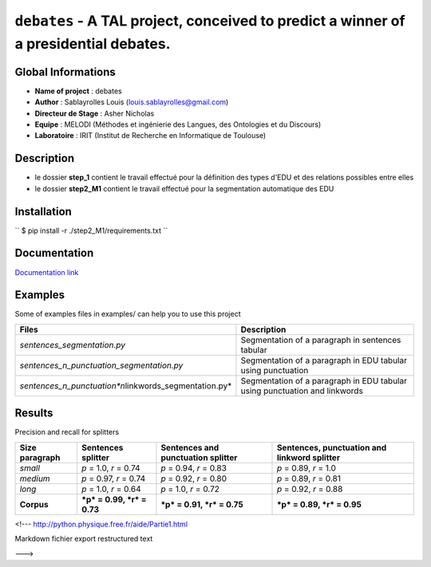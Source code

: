 ``debates`` - A TAL project, conceived to predict a winner of a presidential debates.
=====================================================================================

Global Informations
-------------------

-  **Name of project** : debates

-  **Author** : Sablayrolles Louis (louis.sablayrolles@gmail.com)

-  **Directeur de Stage** : Asher Nicholas

-  **Equipe** : MELODI (Méthodes et ingénierie des Langues, des
   Ontologies et du Discours)

-  **Laboratoire** : IRIT (Institut de Recherche en Informatique de
   Toulouse)

Description
-----------

-  le dossier **step\_1** contient le travail effectué pour la
   définition des types d'EDU et des relations possibles entre elles

-  le dossier **step2\_M1** contient le travail effectué pour la
   segmentation automatique des EDU

Installation
------------

\`\` $ pip install -r ./step2\_M1/requirements.txt \`\`

Documentation
-------------

`Documentation link <https://github.com/Sablayrolles/debates/wiki>`__

Examples
--------

Some of examples files in examples/ can help you to use this project

+----------------------------------------------------------------+------------------------------------------------------------------------------+
| **Files**                                                      | **Description**                                                              |
+================================================================+==============================================================================+
| *sentences\_segmentation.py*                                   | Segmentation of a paragraph in sentences tabular                             |
+----------------------------------------------------------------+------------------------------------------------------------------------------+
| *sentences\_n\_punctuation\_segmentation.py*                   | Segmentation of a paragraph in EDU tabular using punctuation                 |
+----------------------------------------------------------------+------------------------------------------------------------------------------+
| *sentences\_n\_punctuation\ *n*\ linkwords\_segmentation.py*   | Segmentation of a paragraph in EDU tabular using punctuation and linkwords   |
+----------------------------------------------------------------+------------------------------------------------------------------------------+

Results
-------

Precision and recall for splitters

+----------------------+------------------------------+------------------------------------------+----------------------------------------------------+
| **Size paragraph**   | **Sentences splitter**       | **Sentences and punctuation splitter**   | **Sentences, punctuation and linkword splitter**   |
+======================+==============================+==========================================+====================================================+
| *small*              | *p* = 1.0, *r* = 0.74        | *p* = 0.94, *r* = 0.83                   | *p* = 0.89, *r* = 1.0                              |
+----------------------+------------------------------+------------------------------------------+----------------------------------------------------+
| *medium*             | *p* = 0.97, *r* = 0.74       | *p* = 0.92, *r* = 0.80                   | *p* = 0.89, *r* = 0.81                             |
+----------------------+------------------------------+------------------------------------------+----------------------------------------------------+
| *long*               | *p* = 1.0, *r* = 0.64        | *p* = 1.0, *r* = 0.72                    | *p* = 0.92, *r* = 0.88                             |
+----------------------+------------------------------+------------------------------------------+----------------------------------------------------+
| **Corpus**           | ***p* = 0.99, *r* = 0.73**   | ***p* = 0.91, *r* = 0.75**               | ***p* = 0.89, *r* = 0.95**                         |
+----------------------+------------------------------+------------------------------------------+----------------------------------------------------+

<!--- http://python.physique.free.fr/aide/Partie1.html

Markdown fichier export restructured text

--->
